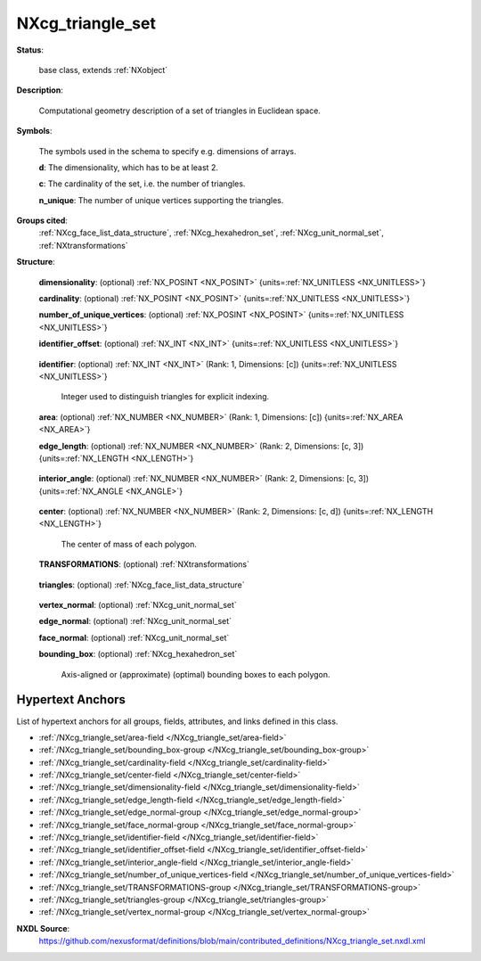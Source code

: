 .. auto-generated by dev_tools.docs.nxdl from the NXDL source contributed_definitions/NXcg_triangle_set.nxdl.xml -- DO NOT EDIT

.. index::
    ! NXcg_triangle_set (base class)
    ! cg_triangle_set (base class)
    see: cg_triangle_set (base class); NXcg_triangle_set

.. _NXcg_triangle_set:

=================
NXcg_triangle_set
=================

**Status**:

  base class, extends :ref:`NXobject`

**Description**:

  Computational geometry description of a set of triangles in Euclidean space.

**Symbols**:

  The symbols used in the schema to specify e.g. dimensions of arrays.

  **d**: The dimensionality, which has to be at least 2.

  **c**: The cardinality of the set, i.e. the number of triangles.

  **n_unique**: The number of unique vertices supporting the triangles.

**Groups cited**:
  :ref:`NXcg_face_list_data_structure`, :ref:`NXcg_hexahedron_set`, :ref:`NXcg_unit_normal_set`, :ref:`NXtransformations`

.. index:: NXtransformations (base class); used in base class, NXcg_face_list_data_structure (base class); used in base class, NXcg_unit_normal_set (base class); used in base class, NXcg_hexahedron_set (base class); used in base class

**Structure**:

  .. _/NXcg_triangle_set/dimensionality-field:

  .. index:: dimensionality (field)

  **dimensionality**: (optional) :ref:`NX_POSINT <NX_POSINT>` {units=\ :ref:`NX_UNITLESS <NX_UNITLESS>`} 


  .. _/NXcg_triangle_set/cardinality-field:

  .. index:: cardinality (field)

  **cardinality**: (optional) :ref:`NX_POSINT <NX_POSINT>` {units=\ :ref:`NX_UNITLESS <NX_UNITLESS>`} 


  .. _/NXcg_triangle_set/number_of_unique_vertices-field:

  .. index:: number_of_unique_vertices (field)

  **number_of_unique_vertices**: (optional) :ref:`NX_POSINT <NX_POSINT>` {units=\ :ref:`NX_UNITLESS <NX_UNITLESS>`} 


  .. _/NXcg_triangle_set/identifier_offset-field:

  .. index:: identifier_offset (field)

  **identifier_offset**: (optional) :ref:`NX_INT <NX_INT>` {units=\ :ref:`NX_UNITLESS <NX_UNITLESS>`} 

    .. collapse:: Integer which specifies the first index to be used for distinguishing ...

        Integer which specifies the first index to be used for distinguishing
        triangles. Identifiers are defined either implicitly
        or explicitly. For implicit indexing the identifiers are defined on the
        interval [identifier_offset, identifier_offset+c-1].
        For explicit indexing the identifier array has to be defined.

        The identifier_offset field can for example be used to communicate if the
        identifiers are expected to start from 1 (referred to as Fortran-/Matlab-)
        or from 0 (referred to as C-, Python-style index notation) respectively.

  .. _/NXcg_triangle_set/identifier-field:

  .. index:: identifier (field)

  **identifier**: (optional) :ref:`NX_INT <NX_INT>` (Rank: 1, Dimensions: [c]) {units=\ :ref:`NX_UNITLESS <NX_UNITLESS>`} 

    Integer used to distinguish triangles for explicit indexing.

  .. _/NXcg_triangle_set/area-field:

  .. index:: area (field)

  **area**: (optional) :ref:`NX_NUMBER <NX_NUMBER>` (Rank: 1, Dimensions: [c]) {units=\ :ref:`NX_AREA <NX_AREA>`} 


  .. _/NXcg_triangle_set/edge_length-field:

  .. index:: edge_length (field)

  **edge_length**: (optional) :ref:`NX_NUMBER <NX_NUMBER>` (Rank: 2, Dimensions: [c, 3]) {units=\ :ref:`NX_LENGTH <NX_LENGTH>`} 

    .. collapse:: Array of edge length values. For each triangle the edge length is ...

        Array of edge length values. For each triangle the edge length is
        reported for the edges traversed according to the sequence
        in which vertices are indexed in triangles.

  .. _/NXcg_triangle_set/interior_angle-field:

  .. index:: interior_angle (field)

  **interior_angle**: (optional) :ref:`NX_NUMBER <NX_NUMBER>` (Rank: 2, Dimensions: [c, 3]) {units=\ :ref:`NX_ANGLE <NX_ANGLE>`} 

    .. collapse:: Array of interior angle values. For each triangle the angle is ...

        Array of interior angle values. For each triangle the angle is
        reported for the angle opposite to the edges which are traversed
        according to the sequence in which vertices are indexed in triangles.

  .. _/NXcg_triangle_set/center-field:

  .. index:: center (field)

  **center**: (optional) :ref:`NX_NUMBER <NX_NUMBER>` (Rank: 2, Dimensions: [c, d]) {units=\ :ref:`NX_LENGTH <NX_LENGTH>`} 

    The center of mass of each polygon.

  .. _/NXcg_triangle_set/TRANSFORMATIONS-group:

  **TRANSFORMATIONS**: (optional) :ref:`NXtransformations` 

    .. collapse:: Reference to or definition of a coordinate system with ...

        Reference to or definition of a coordinate system with
        which the qualifiers and primitive data are interpretable.

  .. _/NXcg_triangle_set/triangles-group:

  **triangles**: (optional) :ref:`NXcg_face_list_data_structure` 

    .. collapse:: A simple approach to describe the entire set of triangles when the ...

        A simple approach to describe the entire set of triangles when the
        main intention is to store the shape of the triangles for visualization.

  .. _/NXcg_triangle_set/vertex_normal-group:

  **vertex_normal**: (optional) :ref:`NXcg_unit_normal_set` 


  .. _/NXcg_triangle_set/edge_normal-group:

  **edge_normal**: (optional) :ref:`NXcg_unit_normal_set` 


  .. _/NXcg_triangle_set/face_normal-group:

  **face_normal**: (optional) :ref:`NXcg_unit_normal_set` 


  .. _/NXcg_triangle_set/bounding_box-group:

  **bounding_box**: (optional) :ref:`NXcg_hexahedron_set` 

    Axis-aligned or (approximate) (optimal) bounding boxes to each polygon.


Hypertext Anchors
-----------------

List of hypertext anchors for all groups, fields,
attributes, and links defined in this class.


* :ref:`/NXcg_triangle_set/area-field </NXcg_triangle_set/area-field>`
* :ref:`/NXcg_triangle_set/bounding_box-group </NXcg_triangle_set/bounding_box-group>`
* :ref:`/NXcg_triangle_set/cardinality-field </NXcg_triangle_set/cardinality-field>`
* :ref:`/NXcg_triangle_set/center-field </NXcg_triangle_set/center-field>`
* :ref:`/NXcg_triangle_set/dimensionality-field </NXcg_triangle_set/dimensionality-field>`
* :ref:`/NXcg_triangle_set/edge_length-field </NXcg_triangle_set/edge_length-field>`
* :ref:`/NXcg_triangle_set/edge_normal-group </NXcg_triangle_set/edge_normal-group>`
* :ref:`/NXcg_triangle_set/face_normal-group </NXcg_triangle_set/face_normal-group>`
* :ref:`/NXcg_triangle_set/identifier-field </NXcg_triangle_set/identifier-field>`
* :ref:`/NXcg_triangle_set/identifier_offset-field </NXcg_triangle_set/identifier_offset-field>`
* :ref:`/NXcg_triangle_set/interior_angle-field </NXcg_triangle_set/interior_angle-field>`
* :ref:`/NXcg_triangle_set/number_of_unique_vertices-field </NXcg_triangle_set/number_of_unique_vertices-field>`
* :ref:`/NXcg_triangle_set/TRANSFORMATIONS-group </NXcg_triangle_set/TRANSFORMATIONS-group>`
* :ref:`/NXcg_triangle_set/triangles-group </NXcg_triangle_set/triangles-group>`
* :ref:`/NXcg_triangle_set/vertex_normal-group </NXcg_triangle_set/vertex_normal-group>`

**NXDL Source**:
  https://github.com/nexusformat/definitions/blob/main/contributed_definitions/NXcg_triangle_set.nxdl.xml

